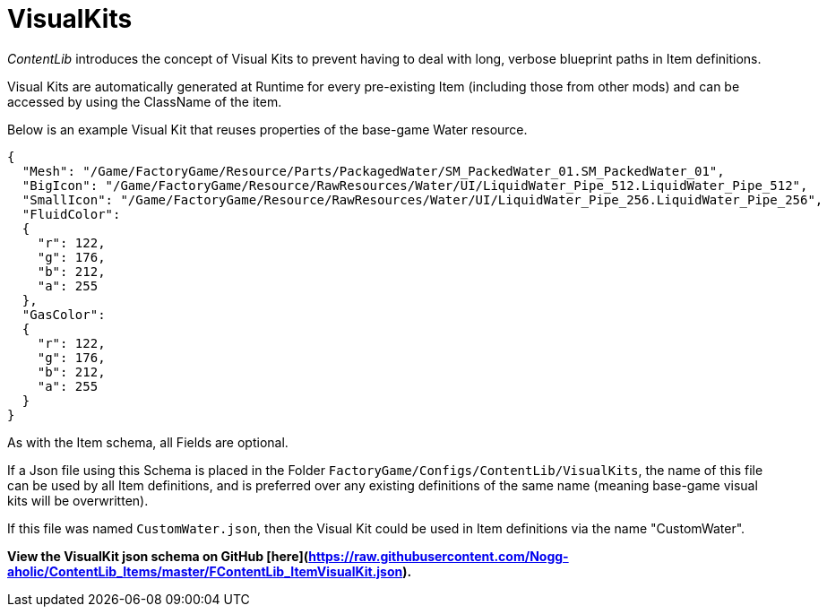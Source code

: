 = VisualKits

_ContentLib_ introduces the concept of Visual Kits to prevent having to deal with long, verbose blueprint paths in Item definitions.

Visual Kits are automatically generated at Runtime for every pre-existing Item (including those from other mods) and can be accessed by using the ClassName of the item.

Below is an example Visual Kit that reuses properties of the base-game Water resource.

```json
{
  "Mesh": "/Game/FactoryGame/Resource/Parts/PackagedWater/SM_PackedWater_01.SM_PackedWater_01",
  "BigIcon": "/Game/FactoryGame/Resource/RawResources/Water/UI/LiquidWater_Pipe_512.LiquidWater_Pipe_512",
  "SmallIcon": "/Game/FactoryGame/Resource/RawResources/Water/UI/LiquidWater_Pipe_256.LiquidWater_Pipe_256",
  "FluidColor":
  {
    "r": 122,
    "g": 176,
    "b": 212,
    "a": 255
  },
  "GasColor":
  {
    "r": 122,
    "g": 176,
    "b": 212,
    "a": 255
  }
}
```

As with the Item schema, all Fields are optional.

If a Json file using this Schema is placed in the Folder `FactoryGame/Configs/ContentLib/VisualKits`, the name of this file can be used by all Item definitions, and is preferred over any existing definitions of the same name (meaning base-game visual kits will be overwritten).

If this file was named `CustomWater.json`, then the Visual Kit could be used in Item definitions via the name "CustomWater".

**View the VisualKit json schema on GitHub [here](https://raw.githubusercontent.com/Nogg-aholic/ContentLib_Items/master/FContentLib_ItemVisualKit.json).**
